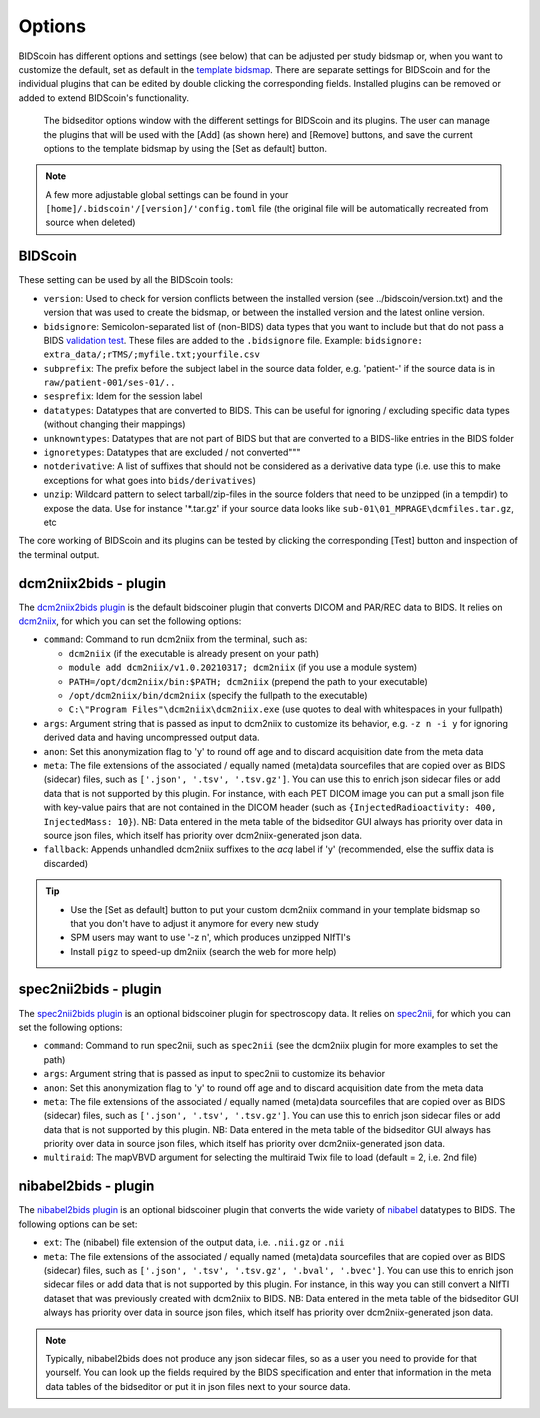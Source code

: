 Options
=======

BIDScoin has different options and settings (see below) that can be adjusted per study bidsmap or, when you want to customize the default, set as default in the `template bidsmap <./bidsmap.html>`__. There are separate settings for BIDScoin and for the individual plugins that can be edited by double clicking the corresponding fields. Installed plugins can be removed or added to extend BIDScoin's functionality.

.. figure:: ./_static/bidseditor_options.png
   :scale: 75%

   The bidseditor options window with the different settings for BIDScoin and its plugins. The user can manage the plugins that will be used with the [Add] (as shown here) and [Remove] buttons, and save the current options to the template bidsmap by using the [Set as default] button.

.. note::
   A few more adjustable global settings can be found in your ``[home]/.bidscoin'/[version]/'config.toml`` file (the original file will be automatically recreated from source when deleted)

BIDScoin
--------

These setting can be used by all the BIDScoin tools:

- ``version``: Used to check for version conflicts between the installed version (see ../bidscoin/version.txt) and the version that was used to create the bidsmap, or between the installed version and the latest online version.
- ``bidsignore``: Semicolon-separated list of (non-BIDS) data types that you want to include but that do not pass a BIDS `validation test <https://github.com/bids-standard/bids-validator#bidsignore>`__. These files are added to the ``.bidsignore`` file. Example: ``bidsignore: extra_data/;rTMS/;myfile.txt;yourfile.csv``
- ``subprefix``: The prefix before the subject label in the source data folder, e.g. 'patient-' if the source data is in ``raw/patient-001/ses-01/..``
- ``sesprefix``: Idem for the session label
- ``datatypes``: Datatypes that are converted to BIDS. This can be useful for ignoring / excluding specific data types (without changing their mappings)
- ``unknowntypes``: Datatypes that are not part of BIDS but that are converted to a BIDS-like entries in the BIDS folder
- ``ignoretypes``: Datatypes that are excluded / not converted"""
- ``notderivative``: A list of suffixes that should not be considered as a derivative data type (i.e. use this to make exceptions for what goes into ``bids/derivatives``)
- ``unzip``: Wildcard pattern to select tarball/zip-files in the source folders that need to be unzipped (in a tempdir) to expose the data. Use for instance '\*.tar.gz' if your source data looks like ``sub-01\01_MPRAGE\dcmfiles.tar.gz``, etc

The core working of BIDScoin and its plugins can be tested by clicking the corresponding [Test] button and inspection of the terminal output.

dcm2niix2bids - plugin
----------------------

The `dcm2niix2bids plugin <./plugins.html#dcm2niix2bids>`__ is the default bidscoiner plugin that converts DICOM and PAR/REC data to BIDS. It relies on `dcm2niix <https://github.com/rordenlab/dcm2niix>`__, for which you can set the following options:

- ``command``: Command to run dcm2niix from the terminal, such as:

  - ``dcm2niix`` (if the executable is already present on your path)
  - ``module add dcm2niix/v1.0.20210317; dcm2niix`` (if you use a module system)
  - ``PATH=/opt/dcm2niix/bin:$PATH; dcm2niix`` (prepend the path to your executable)
  - ``/opt/dcm2niix/bin/dcm2niix`` (specify the fullpath to the executable)
  - ``C:\"Program Files"\dcm2niix\dcm2niix.exe`` (use quotes to deal with whitespaces in your fullpath)

- ``args``: Argument string that is passed as input to dcm2niix to customize its behavior, e.g. ``-z n -i y`` for ignoring derived data and having uncompressed output data.
- ``anon``: Set this anonymization flag to 'y' to round off age and to discard acquisition date from the meta data
- ``meta``: The file extensions of the associated / equally named (meta)data sourcefiles that are copied over as BIDS (sidecar) files, such as ``['.json', '.tsv', '.tsv.gz']``. You can use this to enrich json sidecar files or add data that is not supported by this plugin. For instance, with each PET DICOM image you can put a small json file with key-value pairs that are not contained in the DICOM header (such as ``{InjectedRadioactivity: 400, InjectedMass: 10}``). NB: Data entered in the meta table of the bidseditor GUI always has priority over data in source json files, which itself has priority over dcm2niix-generated json data.
- ``fallback``: Appends unhandled dcm2niix suffixes to the `acq` label if 'y' (recommended, else the suffix data is discarded)

.. tip::
   - Use the [Set as default] button to put your custom dcm2niix command in your template bidsmap so that you don't have to adjust it anymore for every new study
   - SPM users may want to use '-z n', which produces unzipped NIfTI's
   - Install ``pigz`` to speed-up dm2niix (search the web for more help)

spec2nii2bids - plugin
----------------------

The `spec2nii2bids plugin <./plugins.html#spec2nii2bids>`__ is an optional bidscoiner plugin for spectroscopy data. It relies on `spec2nii <https://github.com/wtclarke/spec2nii>`__, for which you can set the following options:

- ``command``: Command to run spec2nii, such as ``spec2nii`` (see the dcm2niix plugin for more examples to set the path)
- ``args``: Argument string that is passed as input to spec2nii to customize its behavior
- ``anon``: Set this anonymization flag to 'y' to round off age and to discard acquisition date from the meta data
- ``meta``: The file extensions of the associated / equally named (meta)data sourcefiles that are copied over as BIDS (sidecar) files, such as ``['.json', '.tsv', '.tsv.gz']``. You can use this to enrich json sidecar files or add data that is not supported by this plugin. NB: Data entered in the meta table of the bidseditor GUI always has priority over data in source json files, which itself has priority over dcm2niix-generated json data.
- ``multiraid``: The mapVBVD argument for selecting the multiraid Twix file to load (default = 2, i.e. 2nd file)

nibabel2bids - plugin
---------------------

The `nibabel2bids plugin <./plugins.html#nibabel2bids>`__ is an optional bidscoiner plugin that converts the wide variety of `nibabel <https://nipy.org/nibabel>`__ datatypes to BIDS. The following options can be set:

- ``ext``: The (nibabel) file extension of the output data, i.e. ``.nii.gz`` or ``.nii``
- ``meta``: The file extensions of the associated / equally named (meta)data sourcefiles that are copied over as BIDS (sidecar) files, such as ``['.json', '.tsv', '.tsv.gz', '.bval', '.bvec']``. You can use this to enrich json sidecar files or add data that is not supported by this plugin. For instance, in this way you can still convert a NIfTI dataset that was previously created with dcm2niix to BIDS. NB: Data entered in the meta table of the bidseditor GUI always has priority over data in source json files, which itself has priority over dcm2niix-generated json data.

.. note::
   Typically, nibabel2bids does not produce any json sidecar files, so as a user you need to provide for that yourself. You can look up the fields required by the BIDS specification and enter that information in the meta data tables of the bidseditor or put it in json files next to your source data.
